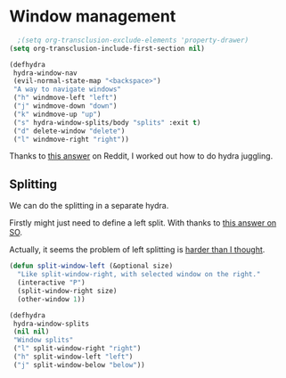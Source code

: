 #+PROPERTY: header-args:emacs-lisp :results output silent
* Window management 

#+begin_src emacs-lisp
  ;(setq org-transclusion-exclude-elements 'property-drawer)
(setq org-transclusion-include-first-section nil)
#+end_src


#+begin_src emacs-lisp
(defhydra
 hydra-window-nav
 (evil-normal-state-map "<backspace>")
 "A way to navigate windows"
 ("h" windmove-left "left")
 ("j" windmove-down "down")
 ("k" windmove-up "up")
 ("s" hydra-window-splits/body "splits" :exit t)
 ("d" delete-window "delete")
 ("l" windmove-right "right"))
#+end_src


Thanks to [[https://www.reddit.com/r/emacs/comments/nirg67/nesting_hydras/][this answer]] on Reddit, I worked out how to do hydra juggling.

** Splitting

We can do the splitting in a separate hydra.

Firstly might just need to define a left split. With thanks to [[https://emacs.stackexchange.com/questions/53848/c-x-3-open-a-new-buffer-to-the-left-of-the-current-buffer][this answer on SO]].

Actually, it seems the problem of left splitting is [[https://www.emacswiki.org/emacs/TransposeWindows][harder than I thought]].

#+begin_src emacs-lisp
(defun split-window-left (&optional size)
  "Like split-window-right, with selected window on the right."
  (interactive "P")
  (split-window-right size)
  (other-window 1))
#+end_src


#+begin_src emacs-lisp
(defhydra
 hydra-window-splits
 (nil nil)
 "Window splits"
 ("l" split-window-right "right")
 ("h" split-window-left "left")
 ("j" split-window-below "below"))
#+end_src


